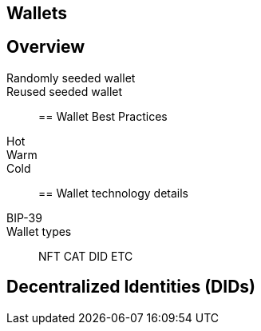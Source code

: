 == Wallets
== Overview
Randomly seeded wallet::
Reused seeded wallet::

== Wallet Best Practices
Hot::
Warm::
Cold::

== Wallet technology details
BIP-39::
Wallet types::
NFT
CAT
DID
ETC

== Decentralized Identities (DIDs)

